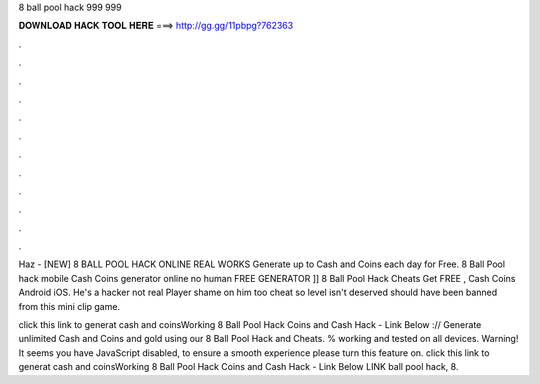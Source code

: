 8 ball pool hack 999 999



𝐃𝐎𝐖𝐍𝐋𝐎𝐀𝐃 𝐇𝐀𝐂𝐊 𝐓𝐎𝐎𝐋 𝐇𝐄𝐑𝐄 ===> http://gg.gg/11pbpg?762363



.



.



.



.



.



.



.



.



.



.



.



.

Haz - [NEW] 8 BALL POOL HACK ONLINE REAL WORKS  Generate up to Cash and Coins each day for Free. 8 Ball Pool hack mobile Cash Coins generator online no human FREE GENERATOR ]] 8 Ball Pool Hack Cheats Get FREE , Cash Coins Android iOS. He's a hacker not real Player shame on him too cheat so level isn't deserved should have been banned from this mini clip game.

click this link to generat cash and coinsWorking 8 Ball Pool Hack Coins and Cash Hack - Link Below :// Generate unlimited Cash and Coins and gold using our 8 Ball Pool Hack and Cheats. % working and tested on all devices. Warning! It seems you have JavaScript disabled, to ensure a smooth experience please turn this feature on. click this link to generat cash and coinsWorking 8 Ball Pool Hack Coins and Cash Hack - Link Below LINK  ball pool hack, 8.
